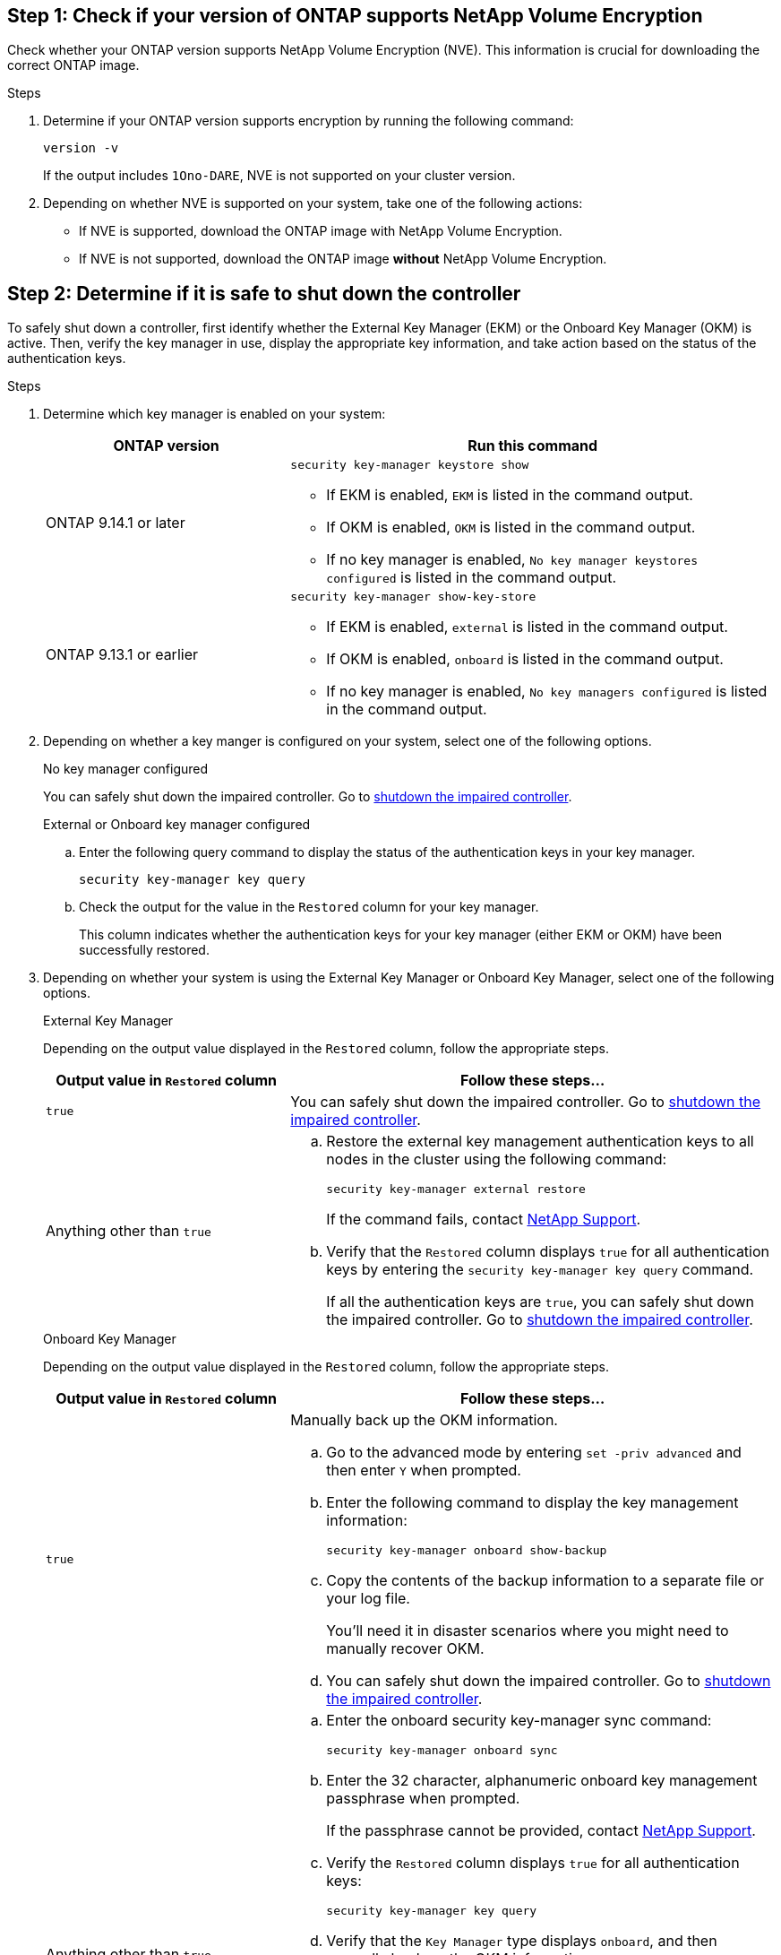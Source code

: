  
== Step 1: Check if your version of ONTAP supports NetApp Volume Encryption

Check whether your ONTAP version supports NetApp Volume Encryption (NVE). This information is crucial for downloading the correct ONTAP image.

.Steps

. Determine if your ONTAP version supports encryption by running the following command:
+
`version -v`
+
If the output includes `1Ono-DARE`, NVE is not supported on your cluster version.

. Depending on whether NVE is supported on your system, take one of the following actions:
* If NVE is supported, download the ONTAP image with NetApp Volume Encryption.
* If NVE is not supported, download the ONTAP image *without* NetApp Volume Encryption.

== Step 2: Determine if it is safe to shut down the controller
To safely shut down a controller, first identify whether the External Key Manager (EKM) or the Onboard Key Manager (OKM) is active. Then, verify the key manager in use, display the appropriate key information, and take action based on the status of the authentication keys.

.Steps

. Determine which key manager is enabled on your system:
+

[cols="1a,2a" options="header"]
|===
| ONTAP version| Run this command
a|
ONTAP 9.14.1 or later
a|

`security key-manager keystore show` 

* If EKM is enabled, `EKM` is listed in the command output.
* If OKM is enabled, `OKM` is listed in the command output.
* If no key manager is enabled, `No key manager keystores configured` is listed in the command output.

a|
ONTAP 9.13.1 or earlier
a|

`security key-manager show-key-store` 

* If EKM is enabled, `external` is listed in the command output.
* If OKM is enabled, `onboard` is listed in the command output.
* If no key manager is enabled, `No key managers configured` is listed in the command output.
|===

+

[start=2]

. Depending on whether a key manger is configured on your system, select one of the following options.
+

// start tabbed area
+
[role="tabbed-block"]
====

.No key manager configured
--
You can safely shut down the impaired controller. Go to link:bootmedia-shutdown.html[shutdown the impaired controller].
--

.External or Onboard key manager configured
--
.. Enter the following query command to display the status of the authentication keys in your key manager.
+

`security key-manager key query`

.. Check the output for the value in the `Restored` column for your key manager. 
+

This column indicates whether the authentication keys for your key manager (either EKM or OKM) have been successfully restored.

--

====

// end tabbed area

[start=3]

. Depending on whether your system is using the External Key Manager or Onboard Key Manager, select one of the following options.
+

// start tabbed area
+
[role="tabbed-block"]
====

.External Key Manager
--
Depending on the output value displayed in the `Restored` column, follow the appropriate steps.

[cols="1a,2a" options="header"]
|===
| Output value in `Restored` column | Follow these steps...
a|
`true`
a|
You can safely shut down the impaired controller. Go to link:bootmedia-shutdown.html[shutdown the impaired controller].
a|
Anything other than `true`
a|
.. Restore the external key management authentication keys to all nodes in the cluster using the following command:
+
`security key-manager external restore`
+
If the command fails, contact http://mysupport.netapp.com/[NetApp Support^].
+
.. Verify that the `Restored` column displays `true` for all authentication keys by entering the  `security key-manager key query` command.
+
If all the authentication keys are `true`, you can safely shut down the impaired controller. Go to link:bootmedia-shutdown.html[shutdown the impaired controller].
|===


--


.Onboard Key Manager
--

Depending on the output value displayed in the `Restored` column, follow the appropriate steps.

[cols="1a,2a" options="header"]
|===
| Output value in `Restored` column | Follow these steps...
a|
`true`
a|
Manually back up the OKM information.

.. Go to the advanced mode by entering `set -priv advanced` and then enter `Y` when prompted.
.. Enter the following command to display the key management information: 
+
`security key-manager onboard show-backup`

 .. Copy the contents of the backup information to a separate file or your log file. 

+
You'll need it in disaster scenarios where you might need to manually recover OKM.

 .. You can safely shut down the impaired controller. Go to link:bootmedia-shutdown.html[shutdown the impaired controller].


a|
Anything other than `true`
a|

.. Enter the onboard security key-manager sync command:
+
`security key-manager onboard sync`
+
.. Enter the 32 character, alphanumeric onboard key management passphrase when prompted. 
+
If the passphrase cannot be provided, contact http://mysupport.netapp.com/[NetApp Support^].

.. Verify the `Restored` column displays `true` for all authentication keys: 
+
`security key-manager key query`

.. Verify that the `Key Manager` type displays `onboard`, and then manually back up the OKM information.

.. Enter the command to display the key management backup information:
+
`security key-manager onboard show-backup`

.. Copy the contents of the backup information to a separate file or your log file. 
+
You'll need it in disaster scenarios where you might need to manually recover OKM.

.. You can safely shut down the impaired controller. Go to link:bootmedia-shutdown.html[shutdown the impaired controller].
|===

--
====

// end tabbed area
